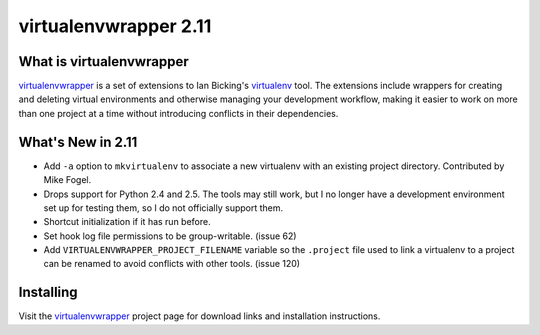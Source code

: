 ========================
 virtualenvwrapper 2.11
========================

What is virtualenvwrapper
=========================

virtualenvwrapper_ is a set of extensions to Ian Bicking's virtualenv_
tool.  The extensions include wrappers for creating and deleting
virtual environments and otherwise managing your development workflow,
making it easier to work on more than one project at a time without
introducing conflicts in their dependencies.

What's New in 2.11
==================

- Add ``-a`` option to ``mkvirtualenv`` to associate a
  new virtualenv with an existing project directory. Contributed by
  Mike Fogel.
- Drops support for Python 2.4 and 2.5. The tools may still work,
  but I no longer have a development environment set up for testing
  them, so I do not officially support them.
- Shortcut initialization if it has run before.
- Set hook log file permissions to be group-writable. (issue 62)
- Add ``VIRTUALENVWRAPPER_PROJECT_FILENAME`` variable so the
  ``.project`` file used to link a virtualenv to a project can be
  renamed to avoid conflicts with other tools. (issue 120)

Installing
==========

Visit the virtualenvwrapper_ project page for download links and
installation instructions.

.. _virtualenv: http://pypi.python.org/pypi/virtualenv

.. _virtualenvwrapper: http://www.doughellmann.com/projects/virtualenvwrapper/
